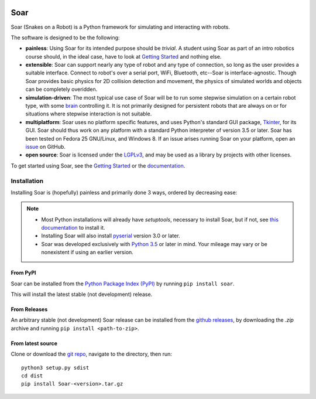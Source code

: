 |pypi|_ |docs|_ |license|_

.. |pypi| image:: https://img.shields.io/pypi/v/soar.svg
.. _pypi: https://pypi.python.org/pypi/Soar
.. |docs| image:: https://readthedocs.org/projects/snakes-on-a-robot/badge/?version=latest
.. _docs: http://snakes-on-a-robot.readthedocs.io/en/latest
.. |license| image:: https://img.shields.io/github/license/arantonitis/soar.svg
.. _license: https://github.com/arantonitis/soar/blob/master/LICENSE

Soar
****
Soar (Snakes on a Robot) is a Python framework for simulating and interacting with robots.

The software is designed to be the following:

* **painless**: Using Soar for its intended purpose should be *trivial*. A student using Soar as part of an intro
  robotics course should, in the ideal case, have to look at `Getting Started`_ and nothing else.
  
* **extensible**: Soar can support nearly any type of robot and any type of connection, so long as the user 
  provides a suitable interface. Connect to robot's over a serial port, WiFi, Bluetooth, etc--Soar is 
  interface-agnostic. Though Soar provides basic physics for 2D collision detection and movement, the physics
  of simulated worlds and objects can be completely overidden.
  
* **simulation-driven**: The most typical use case of Soar will be to run some stepwise simulation on a certain
  robot type, with some `brain`_ controlling it. It is not primarily designed for persistent robots that are always on or for situations where stepwise interaction is not suitable.
  
* **multiplatform**: Soar uses no platform specific features, and uses Python's standard GUI package, Tkinter_,
  for its GUI. Soar should thus work on any platform with a standard Python interpreter of version 3.5 or 
  later. Soar has been tested on Fedora 25 GNU/Linux, and Windows 8. If an issue arises running Soar on your platform, open an issue_ on GitHub.
  
* **open source**: Soar is licensed under the LGPLv3_, and may be used as a library by projects with other licenses.

To get started using Soar, see the `Getting Started`_ or the `documentation`_.

Installation
============
Installing Soar is (hopefully) painless and primarily done 3 ways, ordered by decreasing ease:

.. note::
   
   * Most Python installations will already have `setuptools`, necessary to install Soar, but if not, see `this documentation`_ to install it.

   * Installing Soar will also install pyserial_ version 3.0 or later.

   * Soar was developed exclusively with `Python 3.5`_ or later in mind. Your mileage may vary or be nonexistent if using an earlier version.

From PyPI
---------
Soar can be installed from the `Python Package Index (PyPI)`_ by running ``pip install soar``.

This will install the latest stable (not development) release.

From Releases
-------------
An arbitrary stable (not development) Soar release can be installed from the `github releases`_, by downloading the
`.zip` archive and running ``pip install <path-to-zip>``.

From latest source
--------------------
Clone or download the `git repo`_, navigate to the directory, then run::
   
   python3 setup.py sdist
   cd dist
   pip install Soar-<version>.tar.gz

.. _issue: https://github.com/arantonitis/soar/issues
.. _brain: http://snakes-on-a-robot.readthedocs.io/en/latest/brain_docs.html
.. _Tkinter: https://docs.python.org/3.5/library/tkinter.html
.. _LGPLv3: https://www.gnu.org/licenses/lgpl-3.0.en.html
.. _Getting Started: http://snakes-on-a-robot.readthedocs.io/en/latest/getting_started.html
.. _documentation: http://snakes-on-a-robot.readthedocs.io/en/latest/index.html
.. _Python Package Index (PyPI): https://pypi.python.org/pypi
.. _pyserial: https://pythonhosted.org/pyserial/
.. _this documentation: https://setuptools.readthedocs.io/en/latest/
.. _github releases: https://github.com/arantonitis/soar/releases
.. _git repo: https://github.com/arantonitis/soar
.. _Python 3.5: https://www.python.org/downloads/release/python-350/
